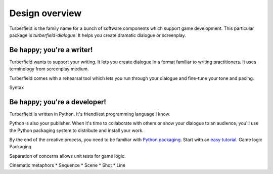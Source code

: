 ..  Titling
    ##++::==~~--''``

Design overview
:::::::::::::::

Turberfield is the family name for a bunch of software components which support
game development. This particular package is `turberfield-dialogue`. It helps you
create dramatic dialogue or screenplay.

Be happy; you're a writer!
==========================

Turberfield wants to support your writing. It lets you create dialogue in a format familiar
to writing practitioners. It uses terminology from screenplay medium.

Turberfield comes with a rehearsal tool which lets you run through your dialogue and fine-tune
your tone and pacing.

Syntax

Be happy; you're a developer!
=============================

Turberfield is written in Python. It's friendliest programming language I know.

Python is also your publisher. When it's time to collaborate with others or show your dialogue
to an audience, you'll use the Python packaging system to distribute and install your work.

By the end of the creative process, you need to be familiar with `Python packaging`_. Start
with an `easy tutorial`_. 
Game logic
Packaging

Separation of concerns allows unit tests for game logic.

Cinematic metaphors
* Sequence
* Scene
* Shot
* Line

.. _Python packaging: https://packaging.python.org/distributing/
.. _easy tutorial: http://thuswise.co.uk/packaging-python-for-scale-part-one.html
